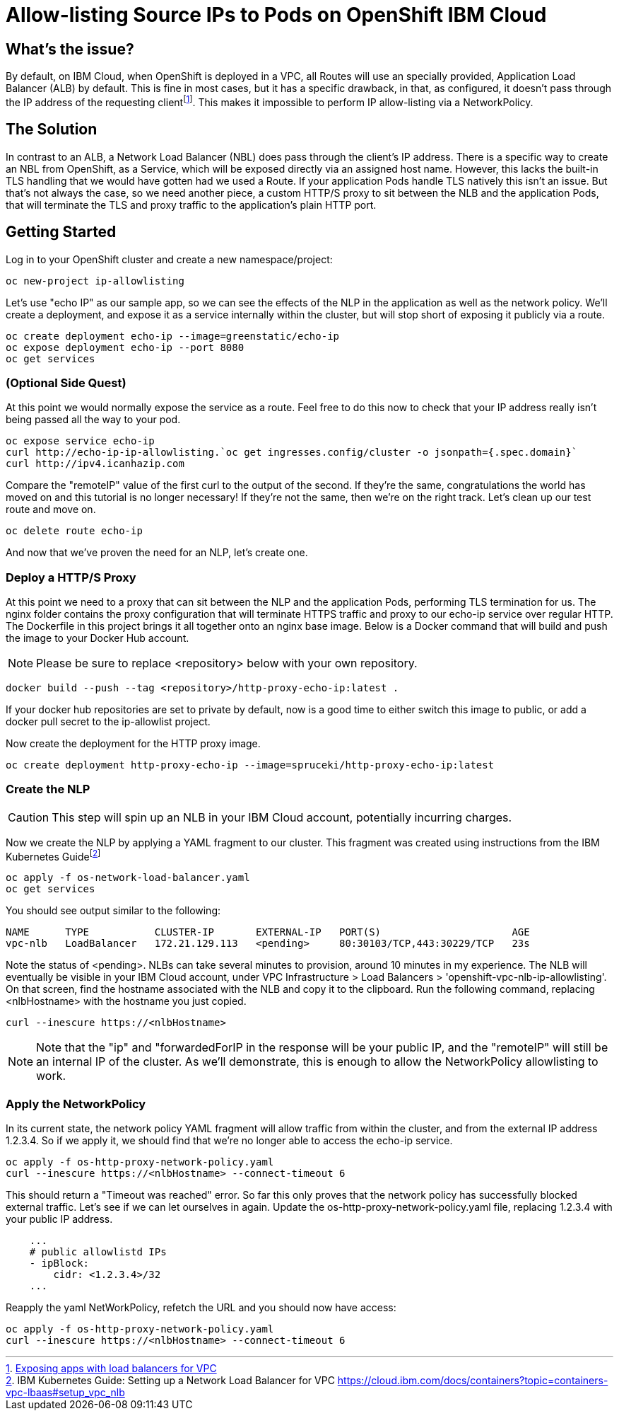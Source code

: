 = Allow-listing Source IPs to Pods on OpenShift IBM Cloud

== What's the issue?

By default, on IBM Cloud, when OpenShift is deployed in a VPC, all Routes will use an specially provided, Application Load Balancer (ALB) by default.
This is fine in most cases, but it has a specific drawback, in that, as configured, it doesn't pass through the IP address of the requesting clientfootnote:[https://cloud.ibm.com/docs/containers?topic=containers-vpc-lbaas[Exposing apps with load balancers for VPC]].
This makes it impossible to perform IP allow-listing via a NetworkPolicy.

== The Solution

In contrast to an ALB, a Network Load Balancer (NBL) does pass through the client's IP address.
There is a specific way to create an NBL from OpenShift, as a Service, which will be exposed directly via an assigned host name.
However, this lacks the built-in TLS handling that we would have gotten had we used a Route.
If your application Pods handle TLS natively this isn't an issue.
But that's not always the case, so we need another piece, a custom HTTP/S proxy to sit between the NLB and the application Pods, that will terminate the TLS and proxy traffic to the application's plain HTTP port.

== Getting Started

Log in to your OpenShift cluster and create a new namespace/project:

[source,bash]
oc new-project ip-allowlisting

Let's use "echo IP" as our sample app, so we can see the effects of the NLP in the application as well as the network policy.
We'll create a deployment, and expose it as a service internally within the cluster, but will stop short of exposing it publicly via a route.

[source,bash]
oc create deployment echo-ip --image=greenstatic/echo-ip
oc expose deployment echo-ip --port 8080
oc get services

=== (Optional Side Quest)

At this point we would normally expose the service as a route.
Feel free to do this now to check that your IP address really isn't being passed all the way to your pod.

[source,bash]
oc expose service echo-ip
curl http://echo-ip-ip-allowlisting.`oc get ingresses.config/cluster -o jsonpath={.spec.domain}`
curl http://ipv4.icanhazip.com

Compare the "remoteIP" value of the first curl to the output of the second.
If they're the same, congratulations the world has moved on and this tutorial is no longer necessary!
If they're not the same, then we're on the right track.
Let's clean up our test route and move on.

[source,bash]
oc delete route echo-ip

And now that we've proven the need for an NLP, let's create one.

=== Deploy a HTTP/S Proxy

At this point we need to a proxy that can sit between the NLP and the application Pods, performing TLS termination for us.
The nginx folder contains the proxy configuration that will terminate HTTPS traffic and proxy to our echo-ip service over regular HTTP.
The Dockerfile in this project brings it all together onto an nginx base image.
Below is a Docker command that will build and push the image to your Docker Hub account.

NOTE: Please be sure to replace <repository> below with your own repository.

[source,bash]
docker build --push --tag <repository>/http-proxy-echo-ip:latest .

If your docker hub repositories are set to private by default, now is a good time to either switch this image to public, or add a docker pull secret to the ip-allowlist project.

Now create the deployment for the HTTP proxy image.

[source,bash]
oc create deployment http-proxy-echo-ip --image=spruceki/http-proxy-echo-ip:latest

=== Create the NLP

CAUTION: This step will spin up an NLB in your IBM Cloud account, potentially incurring charges.

Now we create the NLP by applying a YAML fragment to our cluster.
This fragment was created using instructions from the IBM Kubernetes Guidefootnote:[IBM Kubernetes Guide: Setting up a Network Load Balancer for VPC
https://cloud.ibm.com/docs/containers?topic=containers-vpc-lbaas#setup_vpc_nlb]

[source,bash]
oc apply -f os-network-load-balancer.yaml
oc get services

You should see output similar to the following:

[source]
NAME      TYPE           CLUSTER-IP       EXTERNAL-IP   PORT(S)                      AGE
vpc-nlb   LoadBalancer   172.21.129.113   <pending>     80:30103/TCP,443:30229/TCP   23s

Note the status of <pending>.
NLBs can take several minutes to provision, around 10 minutes in my experience.
The NLB will eventually be visible in your IBM Cloud account, under VPC Infrastructure > Load Balancers > 'openshift-vpc-nlb-ip-allowlisting'.
On that screen, find the hostname associated with the NLB and copy it to the clipboard.
Run the following command, replacing <nlbHostname> with the hostname you just copied.

[source,bash]
curl --inescure https://<nlbHostname>

NOTE: Note that the "ip" and "forwardedForIP in the response will be your public IP, and the "remoteIP" will still be an internal IP of the cluster.
As we'll demonstrate, this is enough to allow the NetworkPolicy allowlisting to work.

=== Apply the NetworkPolicy

In its current state, the network policy YAML fragment will allow traffic from within the cluster, and from the external IP address 1.2.3.4.
So if we apply it, we should find that we're no longer able to access the echo-ip service.

[source,bash]
oc apply -f os-http-proxy-network-policy.yaml
curl --inescure https://<nlbHostname> --connect-timeout 6

This should return a "Timeout was reached" error.
So far this only proves that the network policy has successfully blocked external traffic.
Let's see if we can let ourselves in again.
Update the os-http-proxy-network-policy.yaml file, replacing 1.2.3.4 with your public IP address.

[source,yaml]
    ...
    # public allowlistd IPs
    - ipBlock:
        cidr: <1.2.3.4>/32
    ...

Reapply the yaml NetWorkPolicy, refetch the URL and you should now have access:

[source,bash]
oc apply -f os-http-proxy-network-policy.yaml
curl --inescure https://<nlbHostname> --connect-timeout 6

